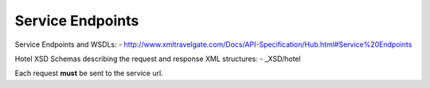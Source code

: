 Service Endpoints
-----------------

Service Endpoints and WSDLs:
- `http://www.xmltravelgate.com/Docs/API-Specification/Hub.html#Service%20Endpoints <http://www.xmltravelgate.com/Docs/API-Specification/Hub.html#Service%20Endpoints>`__

Hotel XSD Schemas describing the request and response XML structures:
- _XSD/hotel
   
Each request **must** be sent to the service url.